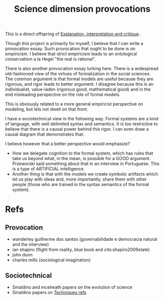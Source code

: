#+title: Science dimension provocations

This is a direct offspring of [[file:20200703043814-explanation_interpretation_and_critique.org][Explanation, interpretation and critique]] .


Though this project is primarily for myself, I believe that I can write a provocation essay.
Such provocation that ought to be done is on empiricism. I believe that strict
empiricism leads to an ontological conservatism a la Hegel "the real is rational".

There is also another provocation essay lurking here. There is a widespread
old-fashioned view of the virtues of formalization in the social sciences. The
common argument is that formal models are useful because they are rigorous, and
rigor leads to better argument. I disagree because this is an individualist,
value-laden (rigorous good, mathematical good) and in the end misleading
perspective on the role of formal models.

  This is obviously related to a more general empiricist perspective on
  modeling, but lets not dwell on that front.

  I have a sociotechnical view in the following way. Formal systems are a kind
  of language, with well delimited syntax and semantics. It is too restrictive
  to believe that there is a causal power behind this rigor. I can even draw a
  causal diagram that demonstrates that:

 #+BEGIN_LaTeX
  Rigor $\rightarrow$  Quality
 #+END_LaTeX

I believe however that a better perspective would emphasize?
- How we delegate cognition to the formal system, which has rules that take us
  beyond what, in the mean, is possible for a GOOD argument. Przeworski said
  something about that in an interview in Portuguese. This is a type of
  ARTIFICIAL intelligence.
- Another thing is that with the models we create symbolic artifacts which let
  us play with ideas and, more importantly, share them with other people (those
  who are trained in the syntax semantics of the formal system).

* Refs

** Provocation
- wanderley guilherme dos santos (governabilidade e democracia natural and the interview)
- ian shapiro (flight from reality, blue book and cite:shapiro2009state)
- john dunn
- charles mills (sociological imagination)

** Sociotechnical
- Smaldino and mcelreath papers on the evolution of science
- Smaldino papers on [[file:20200702062139-techniques_refs.org][Techniques refs]]
